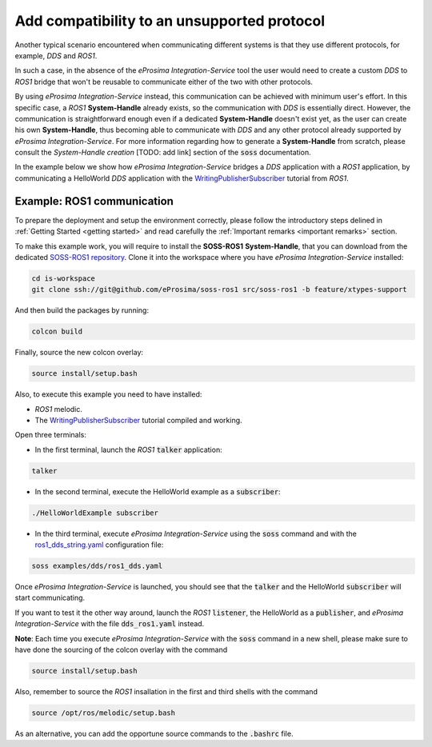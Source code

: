 Add compatibility to an unsupported protocol
============================================

Another typical scenario encountered when communicating different systems is that they use different protocols,
for example, *DDS* and *ROS1*.

.. image:: DDS_NO_ROS1.png

In such a case, in the absence of the *eProsima Integration-Service* tool
the user would need to create a custom *DDS* to *ROS1* bridge that won't be reusable to
communicate either of the two with other protocols.

By using *eProsima Integration-Service* instead, this communication can be achieved with minimum user's effort.
In this specific case, a *ROS1* **System-Handle** already exists, so the communication with *DDS* is
essentially direct.
However, the communication is straightforward enough even if a dedicated **System-Handle** doesn't exist yet, as
the user can create his own **System-Handle**, thus becoming able to communicate with *DDS* and
any other protocol already supported by *eProsima Integration-Service*.
For more information regarding how to generate a **System-Handle** from scratch, please consult the *System-Handle
creation* [TODO: add link] section of the :code:`soss` documentation.

.. image:: DDS_IS_ROS1.png


In the example below we show how *eProsima Integration-Service* bridges a *DDS* application
with a *ROS1* application, by communicating a HelloWorld *DDS* application with
the `WritingPublisherSubscriber <http://wiki.ros.org/ROS/Tutorials/WritingPublisherSubscriber%28c%2B%2B%29>`__
tutorial from *ROS1*.


Example: ROS1 communication
^^^^^^^^^^^^^^^^^^^^^^^^^^^

To prepare the deployment and setup the environment correctly, please follow the introductory steps delined in
:ref:`Getting Started <getting started>` and read carefully the :ref:`Important remarks <important remarks>`
section.

To make this example work, you will require to install the **SOSS-ROS1** **System-Handle**, that you can
download from the dedicated
`SOSS-ROS1 repository <https://github.com/eProsima/soss-ros1/tree/feature/xtypes-support>`__. Clone it into the
workspace where you have *eProsima Integration-Service* installed:

.. code-block:: bash

    cd is-workspace
    git clone ssh://git@github.com/eProsima/soss-ros1 src/soss-ros1 -b feature/xtypes-support

And then build the packages by running:

.. code-block:: bash

    colcon build

Finally, source the new colcon overlay:

.. code-block:: bash

    source install/setup.bash

Also, to execute this example you need to have installed:

- *ROS1* melodic.
- The `WritingPublisherSubscriber <http://wiki.ros.org/ROS/Tutorials/WritingPublisherSubscriber%28c%2B%2B%29>`__
  tutorial compiled and working.

Open three terminals:

- In the first terminal, launch the *ROS1* :code:`talker` application:

.. code-block:: bash

    talker

- In the second terminal, execute the HelloWorld example as a :code:`subscriber`:

.. code-block:: bash

    ./HelloWorldExample subscriber

- In the third terminal, execute *eProsima Integration-Service* using the :code:`soss` command and with the
  `ros1_dds_string.yaml <https://github.com/eProsima/SOSS-DDS/blob/feature/xtypes-dds/examples/ros1/ros1_dds_string.yaml>`__
  configuration file:

.. _TODO_YAML_LINK_2: Create and link properly the above YAML file.

.. code-block:: bash

    soss examples/dds/ros1_dds.yaml

Once *eProsima Integration-Service* is launched, you should see that the :code:`talker` and the
HelloWorld :code:`subscriber` will start communicating.

If you want to test it the other way around, launch the *ROS1* :code:`listener`, the HelloWorld as a
:code:`publisher`, and *eProsima Integration-Service* with the file :code:`dds_ros1.yaml` instead.

**Note**: Each time you execute *eProsima Integration-Service* with the :code:`soss` command in a new shell,
please make sure to have done the sourcing of the colcon overlay with the command

.. code-block:: bash

    source install/setup.bash

Also, remember to source the *ROS1* insallation in the first and third shells with the command

.. code-block:: bash

    source /opt/ros/melodic/setup.bash

As an alternative, you can add the opportune source commands to the :code:`.bashrc` file.

.. _comment_ros1_1: create the example so the user can test it and verify the ROS1 commands/environment.
    There exists an already created example which comes with a typical ROS1 installation?
